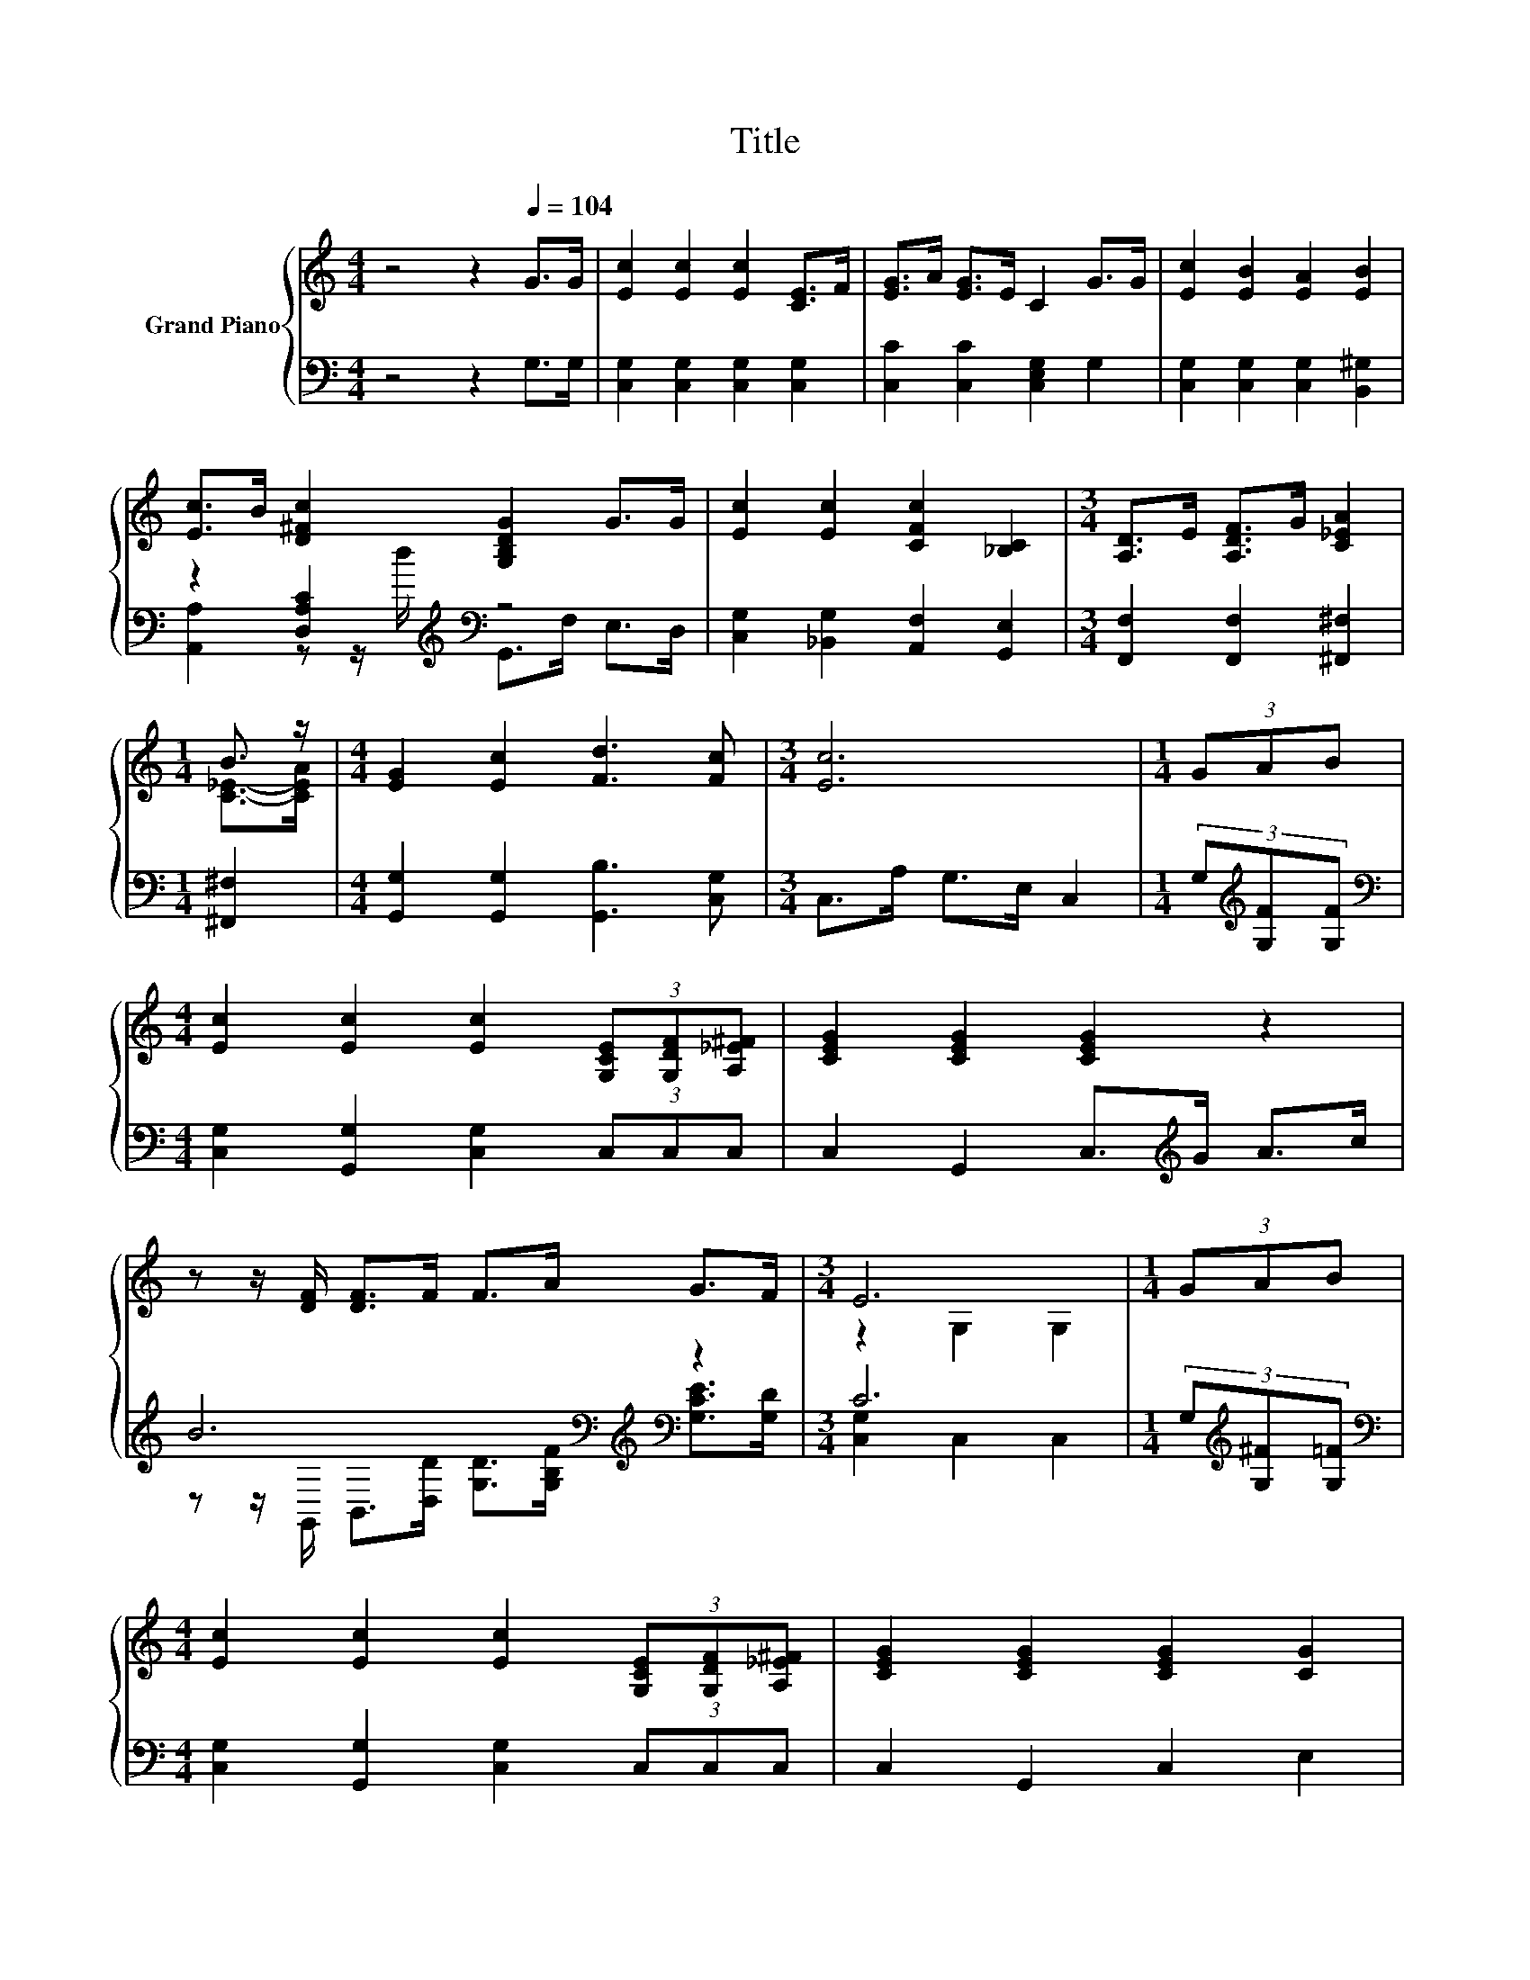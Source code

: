 X:1
T:Title
%%score { ( 1 4 ) | ( 2 3 ) }
L:1/8
M:4/4
K:C
V:1 treble nm="Grand Piano"
V:4 treble 
V:2 bass 
V:3 bass 
V:1
 z4 z2[Q:1/4=104] G>G | [Ec]2 [Ec]2 [Ec]2 [CE]>F | [EG]>A [EG]>E C2 G>G | [Ec]2 [EB]2 [EA]2 [EB]2 | %4
 [Ec]>B [D^Fc]2 [G,B,DG]2 G>G | [Ec]2 [Ec]2 [CFc]2 [_B,C]2 |[M:3/4] [A,D]>E [A,DF]>G [C_EA]2 | %7
[M:1/4] B3/2 z/ |[M:4/4] [EG]2 [Ec]2 [Fd]3 [Fc] |[M:3/4] [Ec]6 |[M:1/4] (3GAB | %11
[M:4/4] [Ec]2 [Ec]2 [Ec]2 (3[G,CE][G,DF][A,_E^F] | [CEG]2 [CEG]2 [CEG]2 z2 | %13
 z z/ [DF]/ [DF]>F F>A G>F |[M:3/4] E6 |[M:1/4] (3GAB | %16
[M:4/4] [Ec]2 [Ec]2 [Ec]2 (3[G,CE][G,DF][A,_E^F] | [CEG]2 [CEG]2 [CEG]2 [CG]2 | %18
 [CFA]2 [CGc]2 [Fd]3 [Fc] |[M:3/4] [Ec]6 |] %20
V:2
 z4 z2 G,>G, | [C,G,]2 [C,G,]2 [C,G,]2 [C,G,]2 | [C,C]2 [C,C]2 [C,E,G,]2 G,2 | %3
 [C,G,]2 [C,G,]2 [C,G,]2 [B,,^G,]2 | z2 [D,A,C]2[K:treble][K:bass] z4 | %5
 [C,G,]2 [_B,,G,]2 [A,,F,]2 [G,,E,]2 |[M:3/4] [F,,F,]2 [F,,F,]2 [^F,,^F,]2 |[M:1/4] [^F,,^F,]2 | %8
[M:4/4] [G,,G,]2 [G,,G,]2 [G,,B,]3 [C,G,] |[M:3/4] C,>A, G,>E, C,2 | %10
[M:1/4] (3G,[K:treble][G,F][G,F] |[M:4/4][K:bass] [C,G,]2 [G,,G,]2 [C,G,]2 (3C,C,C, | %12
 C,2 G,,2 C,>[K:treble]G A>c | B6[K:bass][K:treble][K:bass] z2 |[M:3/4] C6 | %15
[M:1/4] (3G,[K:treble][G,^F][G,=F] |[M:4/4][K:bass] [C,G,]2 [G,,G,]2 [C,G,]2 (3C,C,C, | %17
 C,2 G,,2 C,2 E,2 | F,2 E,2 [G,B,]3 [C,G,] |[M:3/4] [C,G,]6 |] %20
V:3
 x8 | x8 | x8 | x8 | [A,,A,]2 z z/[K:treble] d/[K:bass] G,,>F, E,>D, | x8 |[M:3/4] x6 |[M:1/4] x2 | %8
[M:4/4] x8 |[M:3/4] x6 |[M:1/4] x2/3[K:treble] x4/3 |[M:4/4][K:bass] x8 | x11/2[K:treble] x5/2 | %13
 z z/[K:bass] G,,/ B,,>[D,D][K:treble] [G,D]>[G,B,F][K:bass] [G,CE]>[G,D] | %14
[M:3/4] [C,G,]2 C,2 C,2 |[M:1/4] x2/3[K:treble] x4/3 |[M:4/4][K:bass] x8 | x8 | x8 |[M:3/4] x6 |] %20
V:4
 x8 | x8 | x8 | x8 | x8 | x8 |[M:3/4] x6 |[M:1/4] [C_E]->[CEA] |[M:4/4] x8 |[M:3/4] x6 | %10
[M:1/4] x2 |[M:4/4] x8 | x8 | x8 |[M:3/4] z2 G,2 G,2 |[M:1/4] x2 |[M:4/4] x8 | x8 | x8 | %19
[M:3/4] x6 |] %20

